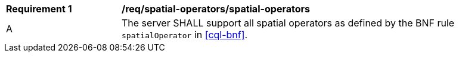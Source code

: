 [[req_spatial-operators_spatial-operators]]
[width="90%",cols="2,6a"]
|===
^|*Requirement {counter:req-id}* |*/req/spatial-operators/spatial-operators*
^|A |The server SHALL support all spatial operators as defined by the BNF rule `spatialOperator` in <<cql-bnf>>.
|===
